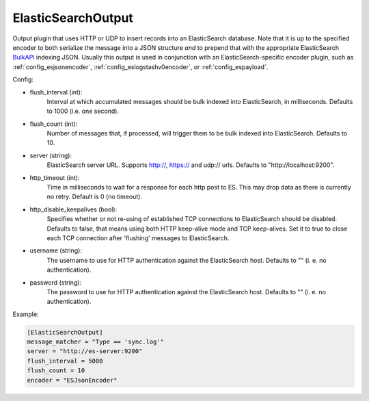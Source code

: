 
ElasticSearchOutput
===================

Output plugin that uses HTTP or UDP to insert records into an ElasticSearch
database. Note that it is up to the specified encoder to both serialize the
message into a JSON structure *and* to prepend that with the appropriate
ElasticSearch `BulkAPI
<http://www.elasticsearch.org/guide/en/elasticsearch/reference/current/docs-
bulk.html>`_ indexing JSON. Usually this output is used in conjunction with an
ElasticSearch-specific encoder plugin, such as :ref:`config_esjsonencoder`,
:ref:`config_eslogstashv0encoder`, or :ref:`config_espayload`.

Config:

- flush_interval (int):
    Interval at which accumulated messages should be bulk indexed into
    ElasticSearch, in milliseconds. Defaults to 1000 (i.e. one second).
- flush_count (int):
    Number of messages that, if processed, will trigger them to be bulk
    indexed into ElasticSearch. Defaults to 10.
- server (string):
    ElasticSearch server URL. Supports http://, https:// and udp:// urls.
    Defaults to "http://localhost:9200".
- http_timeout (int):
    Time in milliseconds to wait for a response for each http post to ES. This
    may drop data as there is currently no retry. Default is 0 (no timeout).
- http_disable_keepalives (bool):
    Specifies whether or not re-using of established TCP connections to
    ElasticSearch should be disabled. Defaults to false, that means using
    both HTTP keep-alive mode and TCP keep-alives. Set it to true to close
    each TCP connection after 'flushing' messages to ElasticSearch.
- username (string):
    The username to use for HTTP authentication against the ElasticSearch host.
    Defaults to "" (i. e. no authentication).
- password (string):
    The password to use for HTTP authentication against the ElasticSearch host.
    Defaults to "" (i. e. no authentication).

Example:

.. code-block:: ini

    [ElasticSearchOutput]
    message_matcher = "Type == 'sync.log'"
    server = "http://es-server:9200"
    flush_interval = 5000
    flush_count = 10
    encoder = "ESJsonEncoder"
